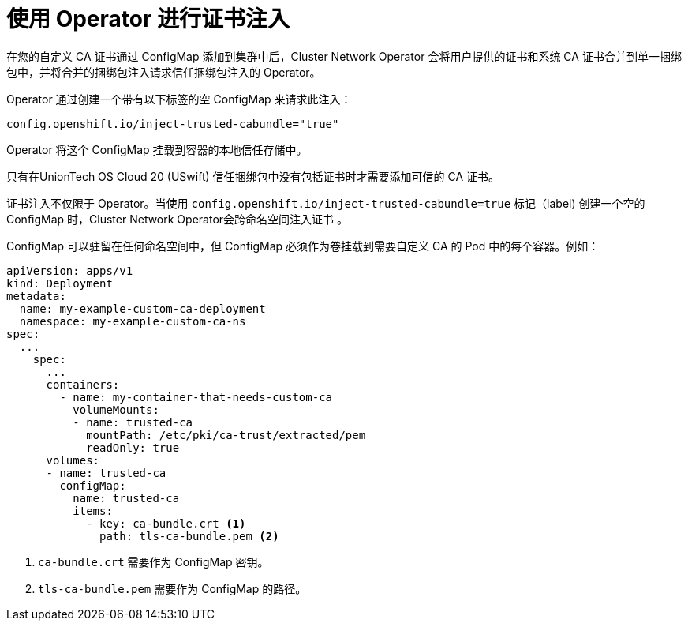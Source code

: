 // Module included in the following assemblies:
//
// * networking/configuring-a-custom-pki.adoc

[id="certificate-injection-using-operators_{context}"]
= 使用 Operator 进行证书注入

在您的自定义 CA 证书通过 ConfigMap 添加到集群中后，Cluster Network Operator 会将用户提供的证书和系统 CA 证书合并到单一捆绑包中，并将合并的捆绑包注入请求信任捆绑包注入的 Operator。

Operator 通过创建一个带有以下标签的空 ConfigMap 来请求此注入：

[source,yaml]
----
config.openshift.io/inject-trusted-cabundle="true"
----

Operator 将这个 ConfigMap 挂载到容器的本地信任存储中。

[注意]
====
只有在UnionTech OS Cloud  20 (USwift) 信任捆绑包中没有包括证书时才需要添加可信的 CA 证书。
====

证书注入不仅限于 Operator。当使用 `config.openshift.io/inject-trusted-cabundle=true` 标记（label) 创建一个空的 ConfigMap 时，Cluster Network Operator会跨命名空间注入证书 。

ConfigMap 可以驻留在任何命名空间中，但 ConfigMap 必须作为卷挂载到需要自定义 CA 的 Pod 中的每个容器。例如：

[source,yaml]
----
apiVersion: apps/v1
kind: Deployment
metadata:
  name: my-example-custom-ca-deployment
  namespace: my-example-custom-ca-ns
spec:
  ...
    spec:
      ...
      containers:
        - name: my-container-that-needs-custom-ca
          volumeMounts:
          - name: trusted-ca
            mountPath: /etc/pki/ca-trust/extracted/pem
            readOnly: true
      volumes:
      - name: trusted-ca
        configMap:
          name: trusted-ca
          items:
            - key: ca-bundle.crt <1>
              path: tls-ca-bundle.pem <2>
----
<1> `ca-bundle.crt` 需要作为 ConfigMap 密钥。
<2> `tls-ca-bundle.pem` 需要作为 ConfigMap 的路径。
